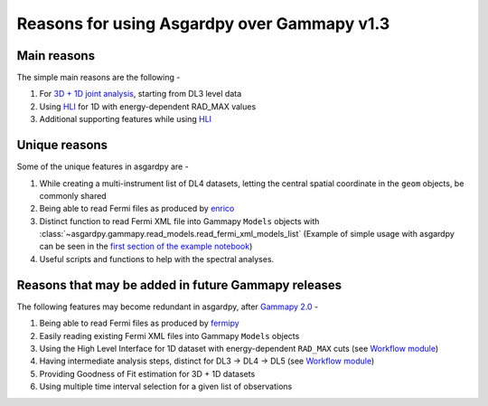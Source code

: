 Reasons for using Asgardpy over Gammapy v1.3
============================================

Main reasons
------------

The simple main reasons are the following -

#. For `3D + 1D joint analysis <https://docs.gammapy.org/1.3/tutorials/analysis-3d/analysis_mwl.html>`_, starting from DL3 level data

#. Using `HLI <https://docs.gammapy.org/1.3/user-guide/hli.html>`_ for 1D with energy-dependent RAD_MAX values

#. Additional supporting features while using `HLI <https://docs.gammapy.org/1.3/user-guide/hli.html>`_

Unique reasons
--------------

Some of the unique features in asgardpy are -

#. While creating a multi-instrument list of DL4 datasets, letting the central spatial coordinate in the ``geom`` objects, be commonly shared

#. Being able to read Fermi files as produced by `enrico <https://enrico.readthedocs.io/en/latest/>`_

#. Distinct function to read Fermi XML file into Gammapy ``Models`` objects with :class:`~asgardpy.gammapy.read_models.read_fermi_xml_models_list`  (Example of simple usage with asgardpy can be seen in the `first section of the example notebook <https://github.com/chaimain/asgardpy/blob/main/notebooks/test_models.ipynb>`_)

#. Useful scripts and functions to help with the spectral analyses.

Reasons that may be added in future Gammapy releases
----------------------------------------------------

The following features may become redundant in asgardpy, after `Gammapy 2.0 <https://github.com/gammapy/gammapy/milestone/31>`_ -

#. Being able to read Fermi files as produced by `fermipy <https://fermipy.readthedocs.io/en/latest/>`_

#. Easily reading existing Fermi XML files into Gammapy ``Models`` objects

#. Using the High Level Interface for 1D dataset with energy-dependent ``RAD_MAX`` cuts (see `Workflow module <https://github.com/gammapy/gammapy/blob/main/gammapy/workflow/>`_)

#. Having intermediate analysis steps, distinct for DL3 -> DL4 -> DL5 (see `Workflow module <https://github.com/gammapy/gammapy/blob/main/gammapy/workflow/>`_)

#. Providing Goodness of Fit estimation for 3D + 1D datasets

#. Using multiple time interval selection for a given list of observations
